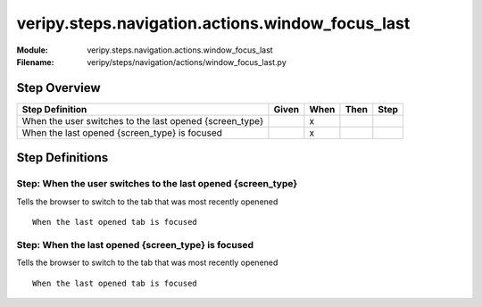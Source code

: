 .. _docid.steps.veripy.steps.navigation.actions.window_focus_last:
.. index:: veripy.steps.navigation.actions.window_focus_last

======================================================================
veripy.steps.navigation.actions.window_focus_last
======================================================================

:Module:   veripy.steps.navigation.actions.window_focus_last
:Filename: veripy/steps/navigation/actions/window_focus_last.py

Step Overview
=============


======================================================= ===== ==== ==== ====
Step Definition                                         Given When Then Step
======================================================= ===== ==== ==== ====
When the user switches to the last opened {screen_type}         x           
When the last opened {screen_type} is focused                   x           
======================================================= ===== ==== ==== ====

Step Definitions
================

.. index:: 
    single: When step; When the user switches to the last opened {screen_type}

.. _when the user switches to the last opened {screen_type}:

**Step:** When the user switches to the last opened {screen_type}
-----------------------------------------------------------------

Tells the browser to switch to the tab that was most recently openened
::

    When the last opened tab is focused

.. index:: 
    single: When step; When the last opened {screen_type} is focused

.. _when the last opened {screen_type} is focused:

**Step:** When the last opened {screen_type} is focused
-------------------------------------------------------

Tells the browser to switch to the tab that was most recently openened
::

    When the last opened tab is focused

